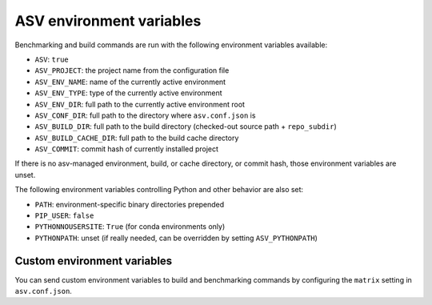 ASV environment variables
=========================

Benchmarking and build commands are run with the following environment
variables available:

- ``ASV``: ``true``
- ``ASV_PROJECT``: the project name from the configuration file
- ``ASV_ENV_NAME``: name of the currently active environment
- ``ASV_ENV_TYPE``: type of the currently active environment
- ``ASV_ENV_DIR``: full path to the currently active environment root
- ``ASV_CONF_DIR``: full path to the directory where ``asv.conf.json`` is
- ``ASV_BUILD_DIR``: full path to the build directory (checked-out source path + ``repo_subdir``)
- ``ASV_BUILD_CACHE_DIR``: full path to the build cache directory
- ``ASV_COMMIT``: commit hash of currently installed project

If there is no asv-managed environment, build, or cache directory, or
commit hash, those environment variables are unset.

The following environment variables controlling Python and other
behavior are also set:

- ``PATH``: environment-specific binary directories prepended
- ``PIP_USER``: ``false``
- ``PYTHONNOUSERSITE``: ``True`` (for conda environments only)
- ``PYTHONPATH``: unset (if really needed, can be overridden by setting ``ASV_PYTHONPATH``)


Custom environment variables
----------------------------

You can send custom environment variables to build and benchmarking commands
by configuring the ``matrix`` setting in ``asv.conf.json``.
